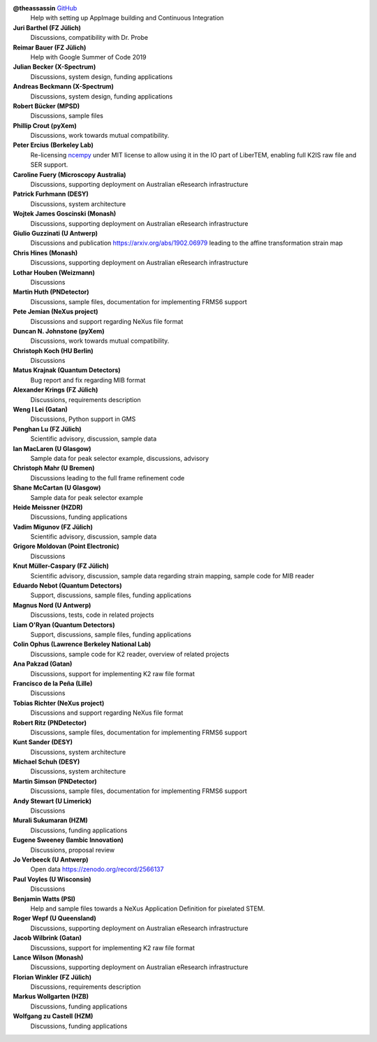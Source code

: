 **@theassassin** `GitHub <https://github.com/theassassin>`__
    Help with setting up AppImage building and Continuous Integration

**Juri Barthel (FZ Jülich)**
    Discussions, compatibility with Dr. Probe

**Reimar Bauer (FZ Jülich)**
    Help with Google Summer of Code 2019

**Julian Becker (X-Spectrum)**
    Discussions, system design, funding applications

**Andreas Beckmann (X-Spectrum)**
    Discussions, system design, funding applications

**Robert Bücker (MPSD)**
    Discussions, sample files

**Phillip Crout (pyXem)**
    Discussions, work towards mutual compatibility.

**Peter Ercius (Berkeley Lab)**
    Re-licensing `ncempy <https://github.com/ercius/openNCEM/>`_ under MIT license to allow using it in the IO part of LiberTEM, enabling full K2IS raw file and SER support.

**Caroline Fuery (Microscopy Australia)**
    Discussions, supporting deployment on Australian eResearch infrastructure

**Patrick Furhmann (DESY)**
    Discussions, system architecture

**Wojtek James Goscinski (Monash)**
    Discussions, supporting deployment on Australian eResearch infrastructure

**Giulio Guzzinati (U Antwerp)**
    Discussions and publication https://arxiv.org/abs/1902.06979 leading to the affine transformation strain map

**Chris Hines (Monash)**
    Discussions, supporting deployment on Australian eResearch infrastructure

**Lothar Houben (Weizmann)**
    Discussions

**Martin Huth (PNDetector)**
    Discussions, sample files, documentation for implementing FRMS6 support

**Pete Jemian (NeXus project)**
    Discussions and support regarding NeXus file format

**Duncan N. Johnstone (pyXem)**
    Discussions, work towards mutual compatibility.

**Christoph Koch (HU Berlin)**
    Discussions

**Matus Krajnak (Quantum Detectors)**
    Bug report and fix regarding MIB format

**Alexander Krings (FZ Jülich)**
    Discussions, requirements description

**Weng I Lei (Gatan)**
    Discussions, Python support in GMS

**Penghan Lu (FZ Jülich)**
    Scientific advisory, discussion, sample data

**Ian MacLaren (U Glasgow)**
    Sample data for peak selector example, discussions, advisory

**Christoph Mahr (U Bremen)**
    Discussions leading to the full frame refinement code

**Shane McCartan (U Glasgow)**
    Sample data for peak selector example

**Heide Meissner (HZDR)**
    Discussions, funding applications 

**Vadim Migunov (FZ Jülich)**
    Scientific advisory, discussion, sample data

**Grigore Moldovan (Point Electronic)**
    Discussions

**Knut Müller-Caspary (FZ Jülich)**
    Scientific advisory, discussion, sample data regarding strain mapping, sample code for MIB reader

**Eduardo Nebot (Quantum Detectors)**
    Support, discussions, sample files, funding applications

**Magnus Nord (U Antwerp)**
    Discussions, tests, code in related projects

**Liam O'Ryan (Quantum Detectors)**
    Support, discussions, sample files, funding applications

**Colin Ophus (Lawrence Berkeley National Lab)**
    Discussions, sample code for K2 reader, overview of related projects

**Ana Pakzad (Gatan)**
    Discussions, support for implementing K2 raw file format

**Francisco de la Peña (Lille)**
    Discussions

**Tobias Richter (NeXus project)**
    Discussions and support regarding NeXus file format

**Robert Ritz (PNDetector)**
    Discussions, sample files, documentation for implementing FRMS6 support

**Kunt Sander (DESY)**
    Discussions, system architecture

**Michael Schuh (DESY)**
    Discussions, system architecture

**Martin Simson (PNDetector)**
    Discussions, sample files, documentation for implementing FRMS6 support

**Andy Stewart (U Limerick)**
    Discussions

**Murali Sukumaran (HZM)**
    Discussions, funding applications

**Eugene Sweeney (Iambic Innovation)**
    Discussions, proposal review

**Jo Verbeeck (U Antwerp)**
    Open data https://zenodo.org/record/2566137

**Paul Voyles (U Wisconsin)**
    Discussions

**Benjamin Watts (PSI)**
    Help and sample files towards a NeXus Application Definition for pixelated STEM.

**Roger Wepf (U Queensland)**
    Discussions, supporting deployment on Australian eResearch infrastructure

**Jacob Wilbrink (Gatan)**
    Discussions, support for implementing K2 raw file format

**Lance Wilson (Monash)**
    Discussions, supporting deployment on Australian eResearch infrastructure

**Florian Winkler (FZ Jülich)**
    Discussions, requirements description

**Markus Wollgarten (HZB)**
    Discussions, funding applications

**Wolfgang zu Castell (HZM)**
    Discussions, funding applications

